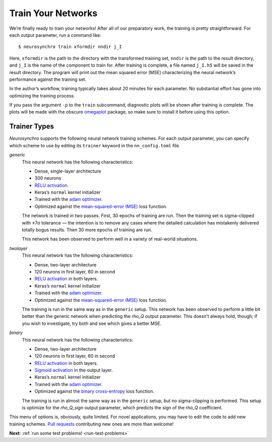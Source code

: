 .. Copyright 2018 Peter K. G. Williams and collaborators. Licensed under the
   Creative Commons Attribution-ShareAlike 4.0 International License.

.. _train-your-networks:

Train Your Networks
===================

We’re finally ready to train your networks! After all of our preparatory work,
the training is pretty straightforward. For each output parameter, run a
command like::

  $ neurosynchro train xformdir nndir j_I

Here, ``xformdir`` is the path to the directory with the transformed training
set, ``nndir`` is the path to the result directory, and ``j_I`` is the name of
the component to train for. After training is complete, a file named
``j_I.h5`` will be saved in the result directory. The program will print out
the mean squared error (MSE) characterizing the neural network’s performance
against the training set.

In the author’s workflow, training typically takes about 20 minutes for each
parameter. No substantial effort has gone into optimizing the training
process.

If you pass the argument ``-p`` to the ``train`` subcommand, diagnostic plots
will be shown after training is complete. The plots will be made with the
obscure `omegaplot <https://github.com/pkgw/omegaplot>`_ package, so make sure
to install it before using this option.


.. _trainer-types:

Trainer Types
~~~~~~~~~~~~~

*Neurosynchro* supports the following neural network training schemes. For
each output parameter, you can specify which scheme to use by editing its
``trainer`` keyword in the ``nn_config.toml`` file.

*generic*
  This neural network has the following characteristics:

  * Dense, single-layer architecture
  * 300 neurons
  * `RELU activation <https://keras.io/activations/#relu>`_.
  * Keras’s ``normal`` kernel initializer
  * Trained with the `adam optimizer <https://keras.io/optimizers/#adam>`_.
  * Optimized against the `mean-squared-error (MSE)
    <https://keras.io/losses/#mean_squared_error>`_ loss function.

  The network is trained in two passes. First, 30 epochs of training are run.
  Then the training set is sigma-clipped with ±7σ tolerance — the intention is
  to remove any cases where the detailed calculation has mistakenly delivered
  totally bogus results. Then 30 more epochs of training are run.

  This network has been observed to perform well in a variety of real-world
  situations.

*twolayer*
  This neural network has the following characteristics:

  * Dense, two-layer architecture
  * 120 neurons in first layer, 60 in second
  * `RELU activation <https://keras.io/activations/#relu>`_ in both layers.
  * Keras’s ``normal`` kernel initializer
  * Trained with the `adam optimizer <https://keras.io/optimizers/#adam>`_.
  * Optimized against the `mean-squared-error (MSE)
    <https://keras.io/losses/#mean_squared_error>`_ loss function.

  The training is run in the same way as in the ``generic`` setup. This
  network has been observed to perform a little bit better than the generic
  network when predicting the *rho_Q* output parameter. This doesn’t always
  hold, though; if you wish to investigate, try both and see which gives a
  better MSE.

*binary*
  This neural network has the following characteristics:

  * Dense, two-layer architecture
  * 120 neurons in first layer, 60 in second
  * `RELU activation <https://keras.io/activations/#relu>`_ in both layers.
  * `Sigmoid activation <https://keras.io/activations/#sigmoid>`_ in the output layer.
  * Keras’s ``normal`` kernel initializer
  * Trained with the `adam optimizer <https://keras.io/optimizers/#adam>`_.
  * Optimized against the `binary cross-entropy
    <https://keras.io/losses/#binary_crossentropy>`_ loss function.

  The training is run in almost the same way as in the ``generic`` setup, but
  no sigma-clipping is performed. This setup is optimize for the *rho_Q_sign*
  output parameter, which predicts the sign of the *rho_Q* coefficient.

This menu of options is, obviously, quite limited. For novel applications, you
may have to edit the code to add new training schemes. `Pull requests
<https://github.com/pkgw/neurosynchro/pulls>`_ contributing new ones are more
than welcome!

**Next**: :ref:`run some test problems! <run-test-problems>`
